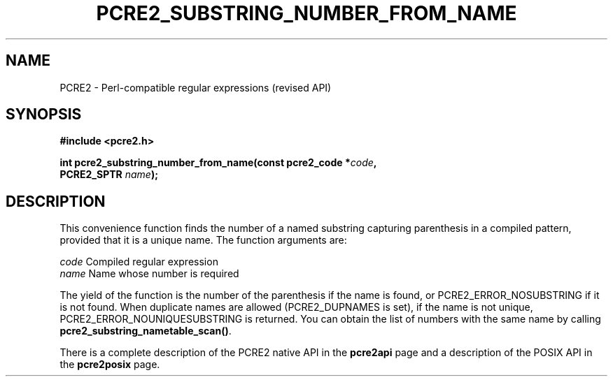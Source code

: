 .TH PCRE2_SUBSTRING_NUMBER_FROM_NAME 3 "03 November 2014" "PCRE2 10.45-RC1"
.SH NAME
PCRE2 - Perl-compatible regular expressions (revised API)
.SH SYNOPSIS
.rs
.sp
.B #include <pcre2.h>
.PP
.nf
.B int pcre2_substring_number_from_name(const pcre2_code *\fIcode\fP,
.B "  PCRE2_SPTR \fIname\fP);"
.fi
.
.SH DESCRIPTION
.rs
.sp
This convenience function finds the number of a named substring capturing
parenthesis in a compiled pattern, provided that it is a unique name. The
function arguments are:
.sp
  \fIcode\fP    Compiled regular expression
  \fIname\fP    Name whose number is required
.sp
The yield of the function is the number of the parenthesis if the name is
found, or PCRE2_ERROR_NOSUBSTRING if it is not found. When duplicate names are
allowed (PCRE2_DUPNAMES is set), if the name is not unique,
PCRE2_ERROR_NOUNIQUESUBSTRING is returned. You can obtain the list of numbers
with the same name by calling \fBpcre2_substring_nametable_scan()\fP.
.P
There is a complete description of the PCRE2 native API in the
.\" HREF
\fBpcre2api\fP
.\"
page and a description of the POSIX API in the
.\" HREF
\fBpcre2posix\fP
.\"
page.
